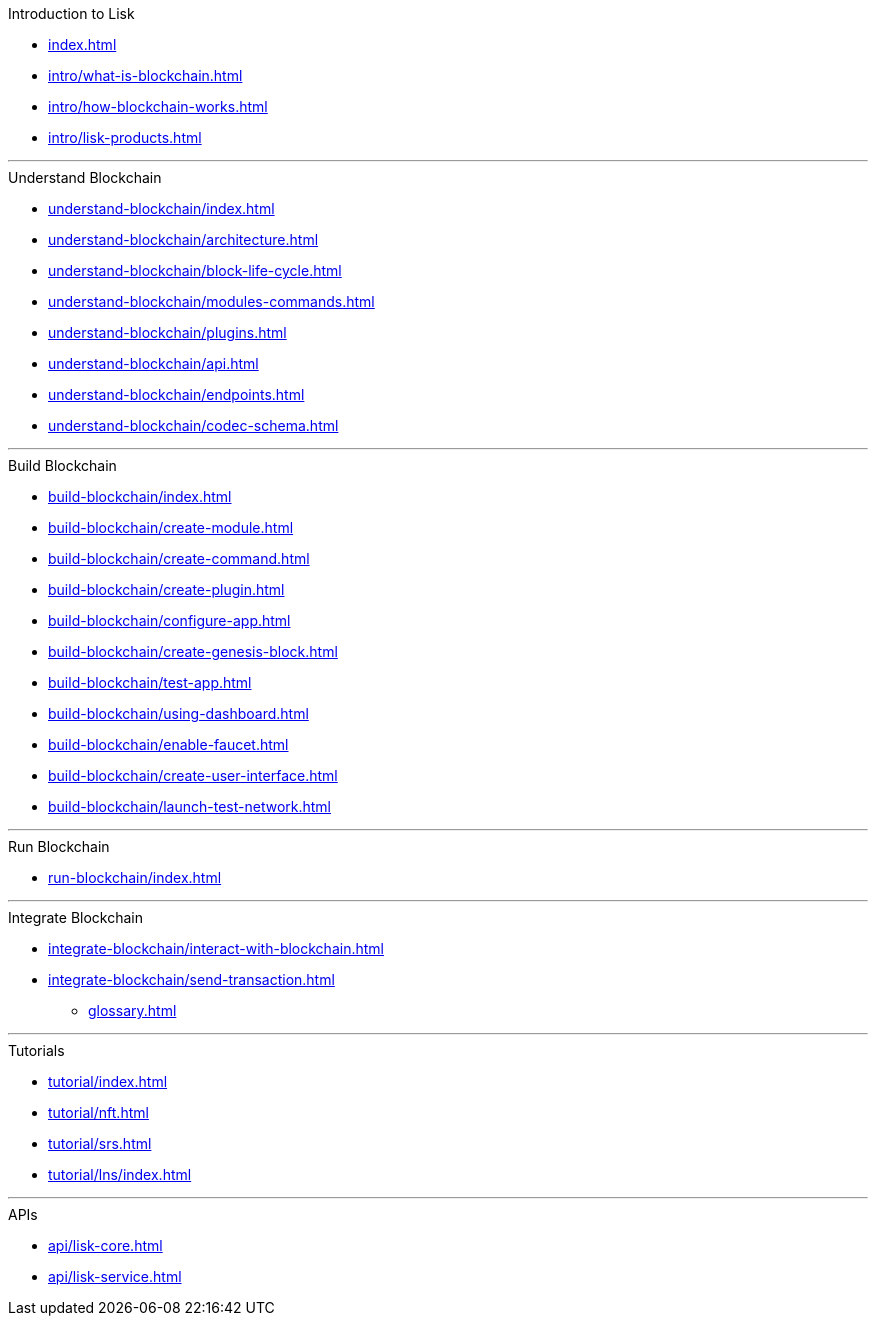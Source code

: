 :url_sdk: master@lisk-sdk:ROOT:
:url_protocol: master@lisk-sdk:protocol:
:url_core: master@lisk-core:ROOT:
:url_service: master@lisk-service:ROOT:

.Introduction to Lisk
* xref:index.adoc[]
* xref:intro/what-is-blockchain.adoc[]
* xref:intro/how-blockchain-works.adoc[]
* xref:intro/lisk-products.adoc[]

---

.Understand Blockchain
* xref:understand-blockchain/index.adoc[]
* xref:understand-blockchain/architecture.adoc[]
* xref:understand-blockchain/block-life-cycle.adoc[]
* xref:understand-blockchain/modules-commands.adoc[]
* xref:understand-blockchain/plugins.adoc[]
* xref:understand-blockchain/api.adoc[]
* xref:understand-blockchain/endpoints.adoc[]
* xref:understand-blockchain/codec-schema.adoc[]

---

.Build Blockchain
** xref:build-blockchain/index.adoc[]
** xref:build-blockchain/create-module.adoc[]
** xref:build-blockchain/create-command.adoc[]
** xref:build-blockchain/create-plugin.adoc[]
** xref:build-blockchain/configure-app.adoc[]
** xref:build-blockchain/create-genesis-block.adoc[]
** xref:build-blockchain/test-app.adoc[]
** xref:build-blockchain/using-dashboard.adoc[]
** xref:build-blockchain/enable-faucet.adoc[]
** xref:build-blockchain/create-user-interface.adoc[]
** xref:build-blockchain/launch-test-network.adoc[]

---

.Run Blockchain
** xref:run-blockchain/index.adoc[]

---

.Integrate Blockchain
** xref:integrate-blockchain/interact-with-blockchain.adoc[]
** xref:integrate-blockchain/send-transaction.adoc[]
* xref:glossary.adoc[]

---

.Tutorials
** xref:tutorial/index.adoc[]
** xref:tutorial/nft.adoc[]
** xref:tutorial/srs.adoc[]
** xref:tutorial/lns/index.adoc[]

---

.APIs
** xref:api/lisk-core.adoc[]
** xref:api/lisk-service.adoc[]